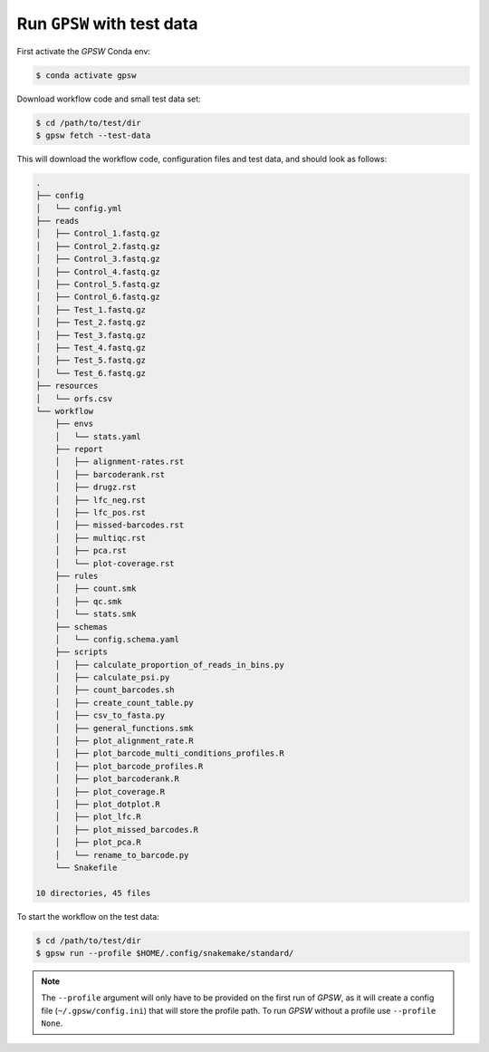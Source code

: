 Run ``GPSW`` with test data
================================================================================

First activate the `GPSW` Conda env:

.. code-block:: shell

   $ conda activate gpsw

Download workflow code and small test data set:

.. code-block:: shell

   $ cd /path/to/test/dir
   $ gpsw fetch --test-data

This will download the workflow code, configuration files and test data, and should look as follows:

.. code-block:: text

   .
   ├── config
   │   └── config.yml
   ├── reads
   │   ├── Control_1.fastq.gz
   │   ├── Control_2.fastq.gz
   │   ├── Control_3.fastq.gz
   │   ├── Control_4.fastq.gz
   │   ├── Control_5.fastq.gz
   │   ├── Control_6.fastq.gz
   │   ├── Test_1.fastq.gz
   │   ├── Test_2.fastq.gz
   │   ├── Test_3.fastq.gz
   │   ├── Test_4.fastq.gz
   │   ├── Test_5.fastq.gz
   │   └── Test_6.fastq.gz
   ├── resources
   │   └── orfs.csv
   └── workflow
       ├── envs
       │   └── stats.yaml
       ├── report
       │   ├── alignment-rates.rst
       │   ├── barcoderank.rst
       │   ├── drugz.rst
       │   ├── lfc_neg.rst
       │   ├── lfc_pos.rst
       │   ├── missed-barcodes.rst
       │   ├── multiqc.rst
       │   ├── pca.rst
       │   └── plot-coverage.rst
       ├── rules
       │   ├── count.smk
       │   ├── qc.smk
       │   └── stats.smk
       ├── schemas
       │   └── config.schema.yaml
       ├── scripts
       │   ├── calculate_proportion_of_reads_in_bins.py
       │   ├── calculate_psi.py
       │   ├── count_barcodes.sh
       │   ├── create_count_table.py
       │   ├── csv_to_fasta.py
       │   ├── general_functions.smk
       │   ├── plot_alignment_rate.R
       │   ├── plot_barcode_multi_conditions_profiles.R
       │   ├── plot_barcode_profiles.R
       │   ├── plot_barcoderank.R
       │   ├── plot_coverage.R
       │   ├── plot_dotplot.R
       │   ├── plot_lfc.R
       │   ├── plot_missed_barcodes.R
       │   ├── plot_pca.R
       │   └── rename_to_barcode.py
       └── Snakefile

   10 directories, 45 files

To start the workflow on the test data:

.. code-block:: shell

   $ cd /path/to/test/dir
   $ gpsw run --profile $HOME/.config/snakemake/standard/


.. note::
   The ``--profile`` argument will only have to be provided on the first run of `GPSW`, as it will create a config file (``~/.gpsw/config.ini``) that will store the profile path. To run `GPSW` without a profile use ``--profile None``.